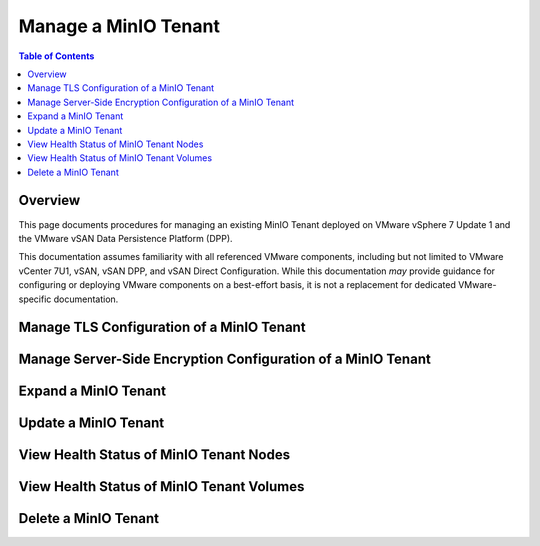 .. _minio-vmware-manage-tenant:

=====================
Manage a MinIO Tenant
=====================

.. default-domain:: minio

.. contents:: Table of Contents
   :local:
   :depth: 2

Overview
--------

This page documents procedures for managing an existing MinIO Tenant deployed on
VMware vSphere 7 Update 1 and the VMware vSAN Data Persistence Platform (DPP).

This documentation assumes familiarity with all referenced VMware components,
including but not limited to VMware vCenter 7U1, vSAN, vSAN DPP, and vSAN Direct
Configuration. While this documentation *may* provide guidance for configuring
or deploying VMware components on a best-effort basis, it is not a replacement
for dedicated VMware-specific documentation.

Manage TLS Configuration of a MinIO Tenant
------------------------------------------

Manage Server-Side Encryption Configuration of a MinIO Tenant
-------------------------------------------------------------

Expand a MinIO Tenant
---------------------

Update a MinIO Tenant
---------------------

View Health Status of MinIO Tenant Nodes
----------------------------------------

View Health Status of MinIO Tenant Volumes
------------------------------------------

Delete a MinIO Tenant
---------------------